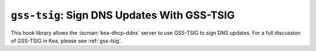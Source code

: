 .. _hooks-gss-tsig:

``gss-tsig``: Sign DNS Updates With GSS-TSIG
============================================

This hook library allows the :iscman:`kea-dhcp-ddns` server to use
GSS-TSIG to sign DNS updates. For a full discussion of GSS-TSIG in Kea,
please see :ref:`gss-tsig`.
